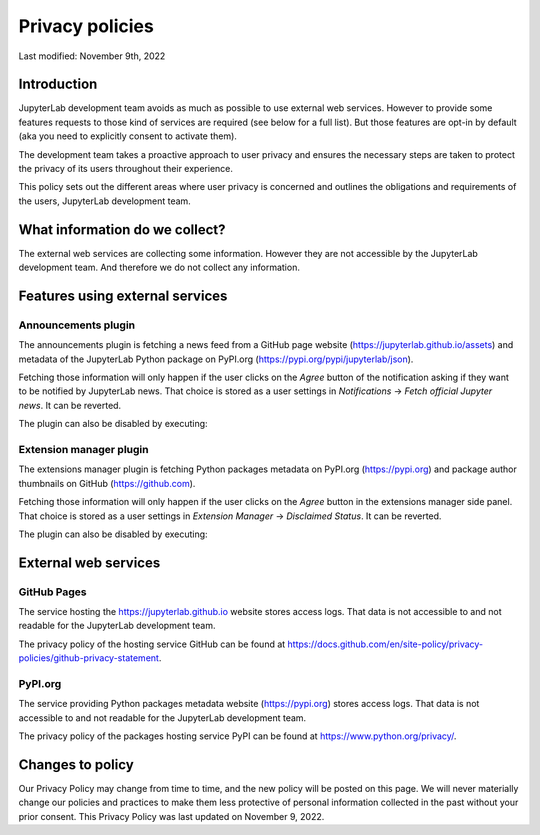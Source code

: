 Privacy policies
================

Last modified: November 9th, 2022

Introduction
------------

JupyterLab development team avoids as much as possible to use external
web services. However to provide some features requests to those kind of
services are required (see below for a full list). But those features are
opt-in by default (aka you need to explicitly consent to activate them).

The development team takes a proactive approach to user privacy and
ensures the necessary steps are taken to protect the privacy of its users
throughout their experience.

This policy sets out the different areas where user privacy is concerned
and outlines the obligations and requirements of the users, JupyterLab
development team.

What information do we collect?
-------------------------------

The external web services are collecting some information.
However they are not accessible by the JupyterLab development team. And
therefore we do not collect any information.

Features using external services
--------------------------------

Announcements plugin
^^^^^^^^^^^^^^^^^^^^

The announcements plugin is fetching a news feed from a GitHub page website
(https://jupyterlab.github.io/assets) and metadata of the JupyterLab Python
package on PyPI.org (https://pypi.org/pypi/jupyterlab/json).

Fetching those information will only happen if the user clicks on the *Agree*
button of the notification asking if they want to be notified by JupyterLab news.
That choice is stored as a user settings in *Notifications* ->
*Fetch official Jupyter news*. It can be reverted.

The plugin can also be disabled by executing:

.. code::bash

    jupyter labextension disable "@jupyterlab/apputils-extension:announcements"

Extension manager plugin
^^^^^^^^^^^^^^^^^^^^^^^^

The extensions manager plugin is fetching Python packages metadata on PyPI.org
(https://pypi.org) and package author thumbnails on GitHub (https://github.com).

Fetching those information will only happen if the user clicks on the *Agree*
button in the extensions manager side panel.
That choice is stored as a user settings in *Extension Manager* ->
*Disclaimed Status*. It can be reverted.

The plugin can also be disabled by executing:

.. code::bash

    jupyter labextension disable "@jupyterlab/extensionmanager-extension:plugin"

External web services
---------------------

GitHub Pages
^^^^^^^^^^^^

The service hosting the https://jupyterlab.github.io website stores access logs.
That data is not accessible to and not readable for the JupyterLab development team.

The privacy policy of the hosting service GitHub can be found at https://docs.github.com/en/site-policy/privacy-policies/github-privacy-statement.

PyPI.org
^^^^^^^^

The service providing Python packages metadata website (https://pypi.org) stores access logs.
That data is not accessible to and not readable for the JupyterLab development team.

The privacy policy of the packages hosting service PyPI can be found at https://www.python.org/privacy/.

Changes to policy
-----------------

Our Privacy Policy may change from time to time, and the new policy will be posted
on this page. We will never materially change our policies and practices to make
them less protective of personal information collected in the past without your
prior consent. This Privacy Policy was last updated on November 9, 2022.
